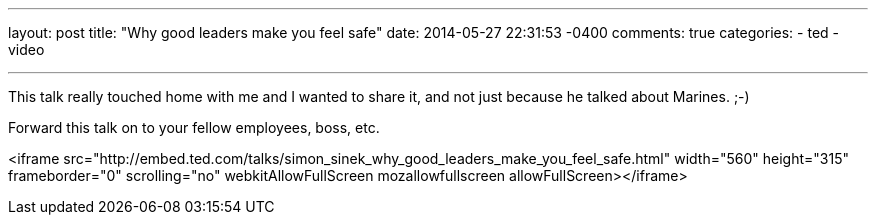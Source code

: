 ---
layout: post
title: "Why good leaders make you feel safe"
date: 2014-05-27 22:31:53 -0400
comments: true
categories: 
- ted
- video

---

This talk really touched home with me and I wanted to share it, and not just because he talked about Marines. ;-)

Forward this talk on to your fellow employees, boss, etc.

<iframe src="http://embed.ted.com/talks/simon_sinek_why_good_leaders_make_you_feel_safe.html" width="560" height="315" frameborder="0" scrolling="no" webkitAllowFullScreen mozallowfullscreen allowFullScreen></iframe>